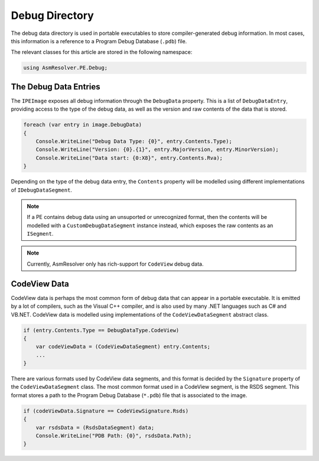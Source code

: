 Debug Directory
===============

The debug data directory is used in portable executables to store compiler-generated debug information. In most cases, this information is a reference to a Program Debug Database (``.pdb``) file.

The relevant classes for this article are stored in the following namespace:

.. code-block:: csharp

    using AsmResolver.PE.Debug;


The Debug Data Entries
----------------------

The ``IPEImage`` exposes all debug information through the ``DebugData`` property. This is a list of ``DebugDataEntry``, providing access to the type of the debug data, as well as the version and raw contents of the data that is stored.

.. code-block:: csharp

    foreach (var entry in image.DebugData)
    {
        Console.WriteLine("Debug Data Type: {0}", entry.Contents.Type);
        Console.WriteLine("Version: {0}.{1}", entry.MajorVersion, entry.MinorVersion);
        Console.WriteLine("Data start: {0:X8}", entry.Contents.Rva);
    }

Depending on the type of the debug data entry, the ``Contents`` property will be modelled using different implementations of ``IDebugDataSegment``.

.. note::
    
    If a PE contains debug data using an unsuported or unrecognized format, then the contents will be modelled with a ``CustomDebugDataSegment`` instance instead, which exposes the raw contents as an ``ISegment``.

.. note:: 

    Currently, AsmResolver only has rich-support for ``CodeView`` debug data.


CodeView Data
-------------

CodeView data is perhaps the most common form of debug data that can appear in a portable executable. It is emitted by a lot of compilers, such as the Visual C++ compiler, and is also used by many .NET languages such as C# and VB.NET. CodeView data is modelled using implementations of the ``CodeViewDataSegment`` abstract class.

.. code-block:: csharp

    if (entry.Contents.Type == DebugDataType.CodeView)
    {
        var codeViewData = (CodeViewDataSegment) entry.Contents;
        ...
    }

There are various formats used by CodeView data segments, and this format is decided by the ``Signature`` property of the ``CodeViewDataSegment`` class. The most common format used in a CodeView segment, is the RSDS segment. This format stores a path to the Program Debug Database (``*.pdb``) file that is associated to the image.

.. code-block:: csharp

    if (codeViewData.Signature == CodeViewSignature.Rsds)
    {
        var rsdsData = (RsdsDataSegment) data;
        Console.WriteLine("PDB Path: {0}", rsdsData.Path);
    }
